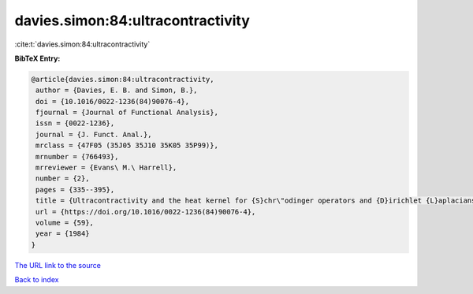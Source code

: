 davies.simon:84:ultracontractivity
==================================

:cite:t:`davies.simon:84:ultracontractivity`

**BibTeX Entry:**

.. code-block:: bibtex

   @article{davies.simon:84:ultracontractivity,
    author = {Davies, E. B. and Simon, B.},
    doi = {10.1016/0022-1236(84)90076-4},
    fjournal = {Journal of Functional Analysis},
    issn = {0022-1236},
    journal = {J. Funct. Anal.},
    mrclass = {47F05 (35J05 35J10 35K05 35P99)},
    mrnumber = {766493},
    mrreviewer = {Evans\ M.\ Harrell},
    number = {2},
    pages = {335--395},
    title = {Ultracontractivity and the heat kernel for {S}chr\"odinger operators and {D}irichlet {L}aplacians},
    url = {https://doi.org/10.1016/0022-1236(84)90076-4},
    volume = {59},
    year = {1984}
   }
`The URL link to the source <ttps://doi.org/10.1016/0022-1236(84)90076-4}>`_


`Back to index <../By-Cite-Keys.html>`_
